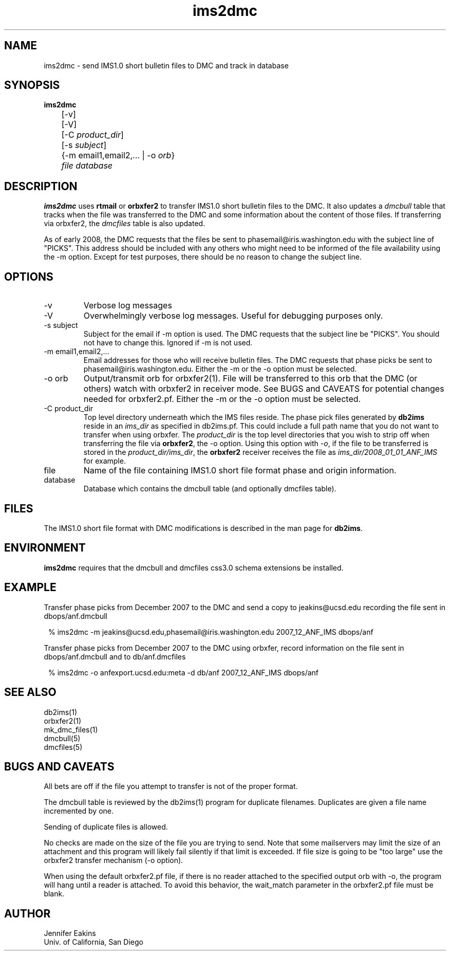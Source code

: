 .TH ims2dmc 1 
.SH NAME
ims2dmc \- send IMS1.0 short bulletin files to DMC and track in database 
.SH SYNOPSIS
.nf
\fBims2dmc \fP
	[-v] 
	[-V] 
	[-C \fIproduct_dir\fP] 
	[-s \fIsubject\fP] 
	{-m email1,email2,... | -o \fIorb\fP} 
	\fIfile\fP \fIdatabase\fP
.fi
.SH DESCRIPTION
\fBims2dmc\fP uses \fBrtmail\fP or \fBorbxfer2\fP to transfer IMS1.0 short 
bulletin files to the DMC.  It also updates a \fIdmcbull\fP table 
that tracks when the file was transferred to the DMC and some information about 
the content of those files.  If transferring via orbxfer2, the \fIdmcfiles\fP table 
is also updated. 
.LP
As of early 2008, the DMC requests that the files be sent to phasemail@iris.washington.edu
with the subject line of "PICKS".  This address should be included with any others
who might need to be informed of the file availability using the -m option.  Except for 
test purposes, there should be no reason to change the subject line.

.SH OPTIONS
.IP -v
Verbose log messages
.IP -V
Overwhelmingly verbose log messages.  Useful for debugging purposes only.
.IP "-s subject"
Subject for the email if -m option is used.  The DMC requests that the subject line be "PICKS".  
You should not have to change this.  Ignored if -m is not used.
.IP "-m email1,email2,..."
Email addresses for those who will receive bulletin files.  The DMC requests
that phase picks be sent to phasemail@iris.washington.edu.  Either the -m or 
the -o option must be selected.
.IP "-o orb"
Output/transmit orb for orbxfer2(1).  File will be transferred to this orb that
the DMC (or others) watch with orbxfer2 in receiver mode.  See BUGS and CAVEATS for
potential changes needed for orbxfer2.pf.  Either the -m or the -o option must be selected.
.IP "-C product_dir"
Top level directory underneath which the IMS files reside.  The phase pick files generated
by \fBdb2ims\fP reside in an \fIims_dir\fP as specified in db2ims.pf.  This could include a 
full path name that you do not want to transfer when using orbxfer.  The \fIproduct_dir\fP is
the top level directories that you wish to strip off when transferring the file via \fBorbxfer2\fP,
the -o option.  Using this option with \fI-o\fP, if the file to be transferred is stored in 
the \fIproduct_dir/ims_dir\fP, the \fBorbxfer2\fP receiver receives the file as
\fIims_dir/2008_01_01_ANF_IMS\fP for example.  
.IP file 
Name of the file containing IMS1.0 short file format phase and origin information.
.IP database
Database which contains the dmcbull table (and optionally dmcfiles table).
.SH FILES
The IMS1.0 short file format with DMC modifications is described in the
man page for \fBdb2ims\fP.  
.SH ENVIRONMENT
\fBims2dmc\fP requires that the dmcbull and dmcfiles css3.0 schema extensions be installed.  
.SH EXAMPLE
.LP
Transfer phase picks from December 2007 to the DMC and send a copy to
jeakins@ucsd.edu recording the file sent in dbops/anf.dmcbull 
.in 2c
.ft CW
.nf

 % ims2dmc -m jeakins@ucsd.edu,phasemail@iris.washington.edu \
		2007_12_ANF_IMS dbops/anf 

.fi
.ft R
.in

.LP
Transfer phase picks from December 2007 to the DMC using orbxfer,     
record information on the file sent in dbops/anf.dmcbull and to 
db/anf.dmcfiles 
.in 2c
.ft CW
.nf

 % ims2dmc -o anfexport.ucsd.edu:meta -d db/anf \
		2007_12_ANF_IMS dbops/anf 

.fi
.ft R
.in
.SH "SEE ALSO"
.nf
db2ims(1)
orbxfer2(1)
mk_dmc_files(1)
dmcbull(5)
dmcfiles(5)
.fi
.SH "BUGS AND CAVEATS"
.LP
All bets are off if the file you attempt to transfer is not of the proper format.
.LP
The dmcbull table is reviewed by the db2ims(1) program for duplicate filenames.  Duplicates
are given a file name incremented by one. 
.LP
Sending of duplicate files is allowed.
.LP
No checks are made on the size of the file you are trying to send.  Note that
some mailservers may limit the size of an attachment and this program will likely
fail silently if that limit is exceeded.  If file size is going to be "too large"
use the orbxfer2 transfer mechanism (-o option).
.LP 
When using the default orbxfer2.pf file, if there is no reader attached to the 
specified output orb with -o, the program will hang until a reader is attached.  
To avoid this behavior, the wait_match parameter in the orbxfer2.pf file must be blank.
.SH AUTHOR
.br
Jennifer Eakins
.br
Univ. of California, San Diego

